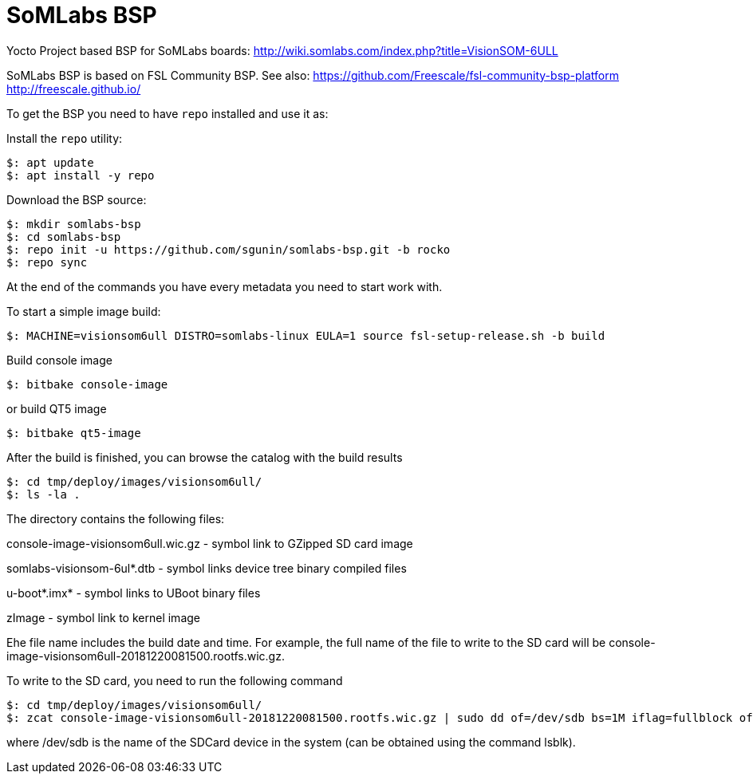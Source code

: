 = SoMLabs BSP

Yocto Project based BSP for SoMLabs boards:
http://wiki.somlabs.com/index.php?title=VisionSOM-6ULL

SoMLabs BSP is based on FSL Community BSP. See also:
https://github.com/Freescale/fsl-community-bsp-platform
http://freescale.github.io/

To get the BSP you need to have `repo` installed and use it as:

Install the `repo` utility:

[source,console]
$: apt update
$: apt install -y repo

Download the BSP source:

[source,console]
$: mkdir somlabs-bsp
$: cd somlabs-bsp
$: repo init -u https://github.com/sgunin/somlabs-bsp.git -b rocko
$: repo sync

At the end of the commands you have every metadata you need to start work with.

To start a simple image build:

[source,console]
$: MACHINE=visionsom6ull DISTRO=somlabs-linux EULA=1 source fsl-setup-release.sh -b build

Build console image
[source,console]
$: bitbake console-image

or build QT5 image
[source,console]
$: bitbake qt5-image

After the build is finished, you can browse the catalog with the build results
[source,console]
$: cd tmp/deploy/images/visionsom6ull/
$: ls -la .

The directory contains the following files:

console-image-visionsom6ull.wic.gz - symbol link to GZipped SD card image

somlabs-visionsom-6ul*.dtb - symbol links device tree binary compiled files

u-boot*.imx* - symbol links to UBoot binary files

zImage - symbol link to kernel image

Еhe file name includes the build date and time. For example, the full name of the file to write to the SD card will be console-image-visionsom6ull-20181220081500.rootfs.wic.gz.

To write to the SD card, you need to run the following command
[source,console]
$: cd tmp/deploy/images/visionsom6ull/
$: zcat console-image-visionsom6ull-20181220081500.rootfs.wic.gz | sudo dd of=/dev/sdb bs=1M iflag=fullblock oflag=direct conv=fsync

where /dev/sdb is the name of the SDCard device in the system (can be obtained using the command lsblk).
